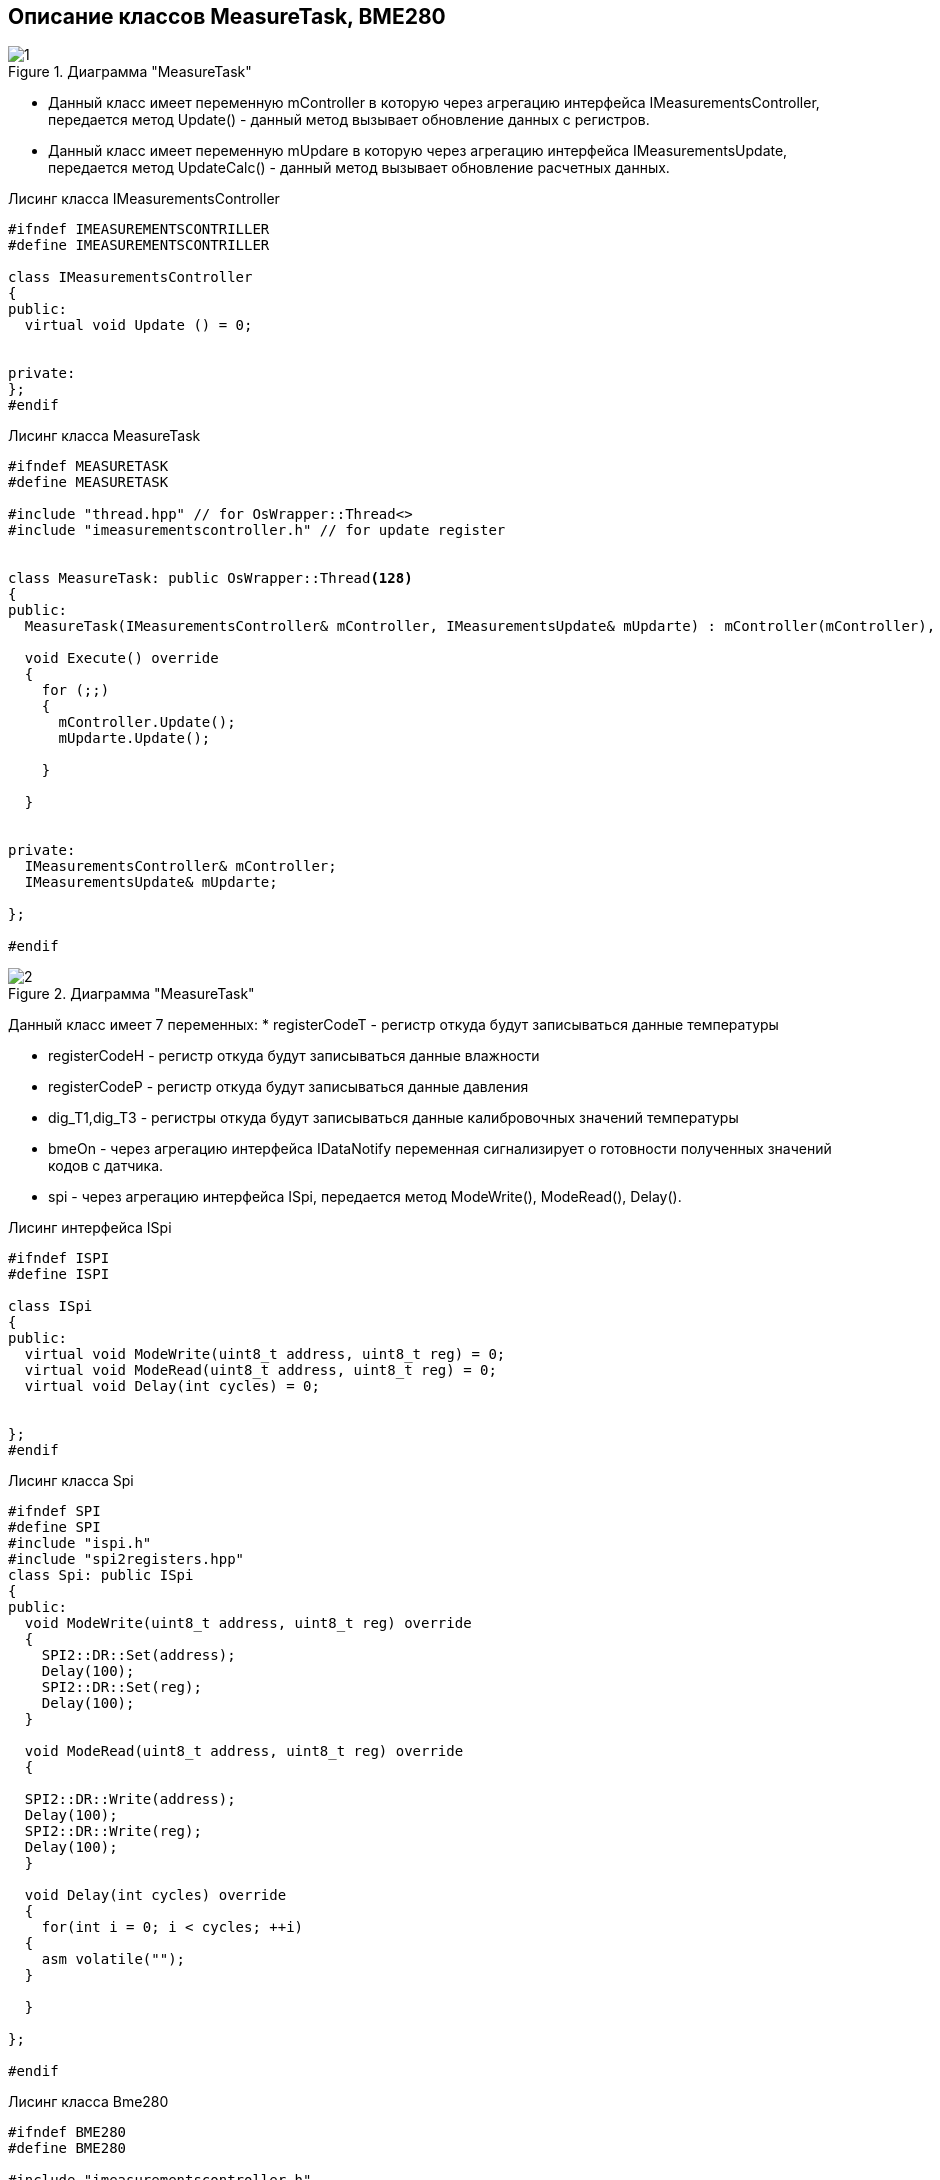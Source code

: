 :stem:
== Описание классов MeasureTask, BME280

.Диаграмма "MeasureTask"
image::picter2/1.png[]

* Данный класс имеет переменную mController  в которую через агрегацию интерфейса IMeasurementsController, передается метод Update() - данный метод вызывает обновление данных с регистров.


* Данный класс имеет переменную mUpdare  в которую через агрегацию интерфейса IMeasurementsUpdate, передается метод UpdateCalc() - данный метод вызывает обновление расчетных данных.


.Лисинг класса IMeasurementsController
[source, cpp]
----
#ifndef IMEASUREMENTSCONTRILLER
#define IMEASUREMENTSCONTRILLER

class IMeasurementsController
{
public:
  virtual void Update () = 0;
  
  
private:
};
#endif
----



.Лисинг класса MeasureTask
[source, cpp]
----
#ifndef MEASURETASK
#define MEASURETASK

#include "thread.hpp" // for OsWrapper::Thread<>
#include "imeasurementscontroller.h" // for update register


class MeasureTask: public OsWrapper::Thread<128> 
{
public:
  MeasureTask(IMeasurementsController& mController, IMeasurementsUpdate& mUpdarte) : mController(mController), mUpdarte(mUpdarte) {}
  
  void Execute() override 
  {
    for (;;) 
    {
      mController.Update();
      mUpdarte.Update();
      
    }
  
  }
  
  
private:
  IMeasurementsController& mController;
  IMeasurementsUpdate& mUpdarte;

};

#endif
----


.Диаграмма "MeasureTask"
image::picter2/2.png[]

Данный класс имеет 7 переменных:
* registerCodeT - регистр откуда будут записываться данные температуры

* registerCodeH - регистр откуда будут записываться данные влажности

* registerCodeP - регистр откуда будут записываться данные давления

* dig_T1,dig_T3 - регистры откуда будут записываться данные калибровочных значений температуры

* bmeOn - через агрегацию интерфейса IDataNotify переменная сигнализирует о готовности полученных значений кодов с датчика.

* spi - через агрегацию интерфейса ISpi, передается метод ModeWrite(), ModeRead(), Delay().


.Лисинг интерфейса ISpi
[source, cpp]
----
#ifndef ISPI
#define ISPI

class ISpi
{
public:
  virtual void ModeWrite(uint8_t address, uint8_t reg) = 0;
  virtual void ModeRead(uint8_t address, uint8_t reg) = 0;
  virtual void Delay(int cycles) = 0;
  

};
#endif
----

.Лисинг класса Spi
[source, cpp]
----
#ifndef SPI
#define SPI
#include "ispi.h"
#include "spi2registers.hpp"
class Spi: public ISpi 
{
public:
  void ModeWrite(uint8_t address, uint8_t reg) override 
  {
    SPI2::DR::Set(address);
    Delay(100);
    SPI2::DR::Set(reg);
    Delay(100);
  }
  
  void ModeRead(uint8_t address, uint8_t reg) override 
  {
    
  SPI2::DR::Write(address);
  Delay(100);
  SPI2::DR::Write(reg);
  Delay(100);
  }
  
  void Delay(int cycles) override 
  {
    for(int i = 0; i < cycles; ++i)
  {
    asm volatile("");
  }
  
  }
  
};

#endif
----

.Лисинг класса Bme280
[source, cpp]
----
#ifndef BME280
#define BME280

#include "imeasurementscontroller.h"
#include "ispi.h"
#include "spi2registers.hpp"
#include "idatanotify.h" // for codes from registers.

class Bme280: public IMeasurementsController
{
  
public:
  Bme280(ISpi& spi, IDataNotify& bmeOn) : spi(spi), bmeOn(bmeOn) {}
  void Update() override 
  {
    spi.ModeRead(BME280_ADDRESS,BME280_REGISTER_DIG_T1);
    dig_T1 = SPI2::DR::Get();
    
    spi.ModeRead(BME280_ADDRESS,BME280_REGISTER_DIG_T3);
    dig_T3 = SPI2::DR::Get();
    
    spi.ModeRead(BME280_ADDRESS,BME280_REGISTER_TEMPDATA);
    registerCodeT = SPI2::DR::Get();
    
    spi.ModeRead(BME280_ADDRESS,BME280_REGISTER_PRESS);
    registerCodeP = SPI2::DR::Get();
    
    spi.ModeRead(BME280_ADDRESS,BME280_REGISTER_HUMIDDATA);
    registerCodeH = SPI2::DR::Get();
  }
  
  

private:
  uint16_t dig_T1;
  int16_t dig_T3;
  int32_t registerCodeT;
  int32_t registerCodeP;
  int16_t registerCodeH;
  
  ISpi& spi;
  IDataNotify& bmeOn;
  
};
#endif
----




